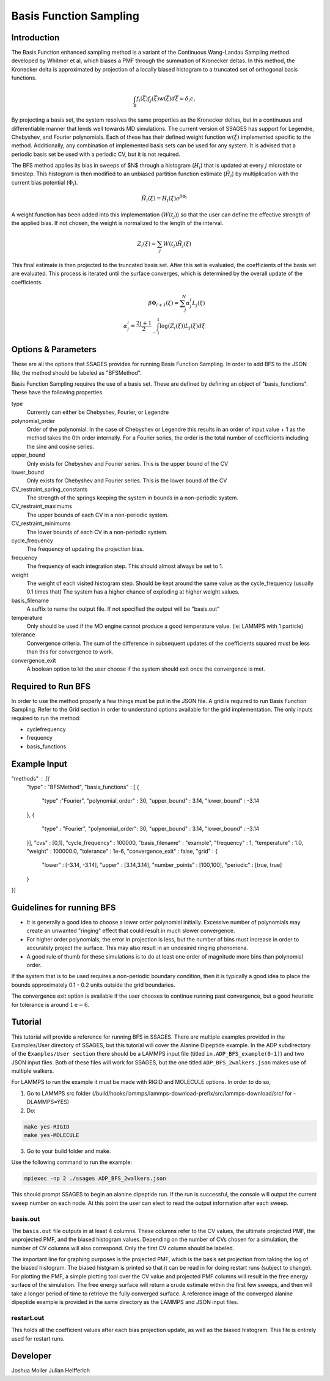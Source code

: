 .. _basis-function-sampling:

Basis Function Sampling
-----------------------

Introduction
^^^^^^^^^^^^

The Basis Function enhanced sampling method is a variant of the Continuous
Wang-Landau Sampling method developed by Whitmer et al, which biases a PMF
through the summation of Kronecker deltas. In this method, the Kronecker delta
is approximated by projection of a locally biased histogram to a truncated set
of orthogonal basis functions.

.. math::

    \int_\Xi f_{i}(\vec{\xi})f_{j}(\vec{\xi})w(\vec{\xi})d\vec{\xi} = \delta_{i}c_{i}

By projecting a basis set, the system resolves the same properties as the
Kronecker deltas, but in a continuous and differentiable manner that lends well
towards MD simulations. The current version of SSAGES has support for Legendre, 
Chebyshev, and Fourier polynomials. Each of these has their defined weight function :math:`w(\xi)`
implemented specific to the method. Additionally, any combination of implemented basis sets can be
used for any system. It is advised that a periodic basis set be used with a periodic CV, but it
is not required.

The BFS method applies its bias in sweeps of $N$ through a histogram (:math:`H_{i}`)
that is updated at every :math:`j` microstate or timestep. This histogram is
then modified to an unbiased partition function estimate (:math:`\tilde{H_{i}}`)
by multiplication with the current bias potential (:math:`\Phi_{i}`).

.. math::

    \tilde{H}_{i}(\xi) = H_{i}(\xi)e^{\beta \Phi_{i}}

A weight function has been added into this implementation (:math:`W(t_{j})`) so that
the user can define the effective strength of the applied bias. If not chosen, the weight is normalized to
the length of the interval.

.. math::

    Z_{i}(\xi) = \sum_{j} W(t_{j})\tilde{H_{j}}(\xi)

This final estimate is then projected to the truncated basis set. After this set
is evaluated, the coefficients of the basis set are evaluated. This process is
iterated until the surface converges, which is determined by the overall update
of the coefficients.

.. math::

    \beta \Phi_{i+1}(\xi) = \sum_j^N \alpha^i_j L_j(\xi)\\
    \alpha^i_j = \frac{2j + 1}{2} \int_{-1}^1 \log(Z_i(\xi))L_j(\xi)d\xi

Options & Parameters
^^^^^^^^^^^^^^^^^^^^

These are all the options that SSAGES provides for running Basis Function
Sampling. In order to add BFS to the JSON file, the method should be labeled as
"BFSMethod".

Basis Function Sampling requires the use of a basis set. These are defined by defining
an object of "basis_functions". These have the following properties

type
    Currently can either be Chebyshev, Fourier, or Legendre

polynomial_order
    Order of the polynomial. In the case of Chebyshev or Legendre this results in an
    order of input value + 1 as the method takes the 0th order internally. For a Fourier
    series, the order is the total number of coefficients including the sine and cosine series.

upper_bound
    Only exists for Chebyshev and Fourier series. This is the upper bound of the CV

lower_bound
    Only exists for Chebyshev and Fourier series. This is the lower bound of the CV

CV_restraint_spring_constants
    The strength of the springs keeping the system in bounds in a non-periodic
    system.

CV_restraint_maximums
    The upper bounds of each CV in a non-periodic system.

CV_restraint_minimums
    The lower bounds of each CV in a non-periodic system.

cycle_frequency
    The frequency of updating the projection bias.

frequency
    The frequency of each integration step. This should almost always be set to 1.

weight
    The weight of each visited histogram step. Should be kept around the same value
    as the cycle_frequency (usually 0.1 times that) The system has a higher
    chance of exploding at higher weight values.

basis_filename
    A suffix to name the output file. If not specified the output will be
    "basis.out"

temperature
    Only should be used if the MD engine cannot produce a good temperature
    value. (ie: LAMMPS with 1 particle)

tolerance
    Convergence criteria. The sum of the difference in subsequent updates of the
    coefficients squared must be less than this for convergence to work.

convergence_exit
    A boolean option to let the user choose if the system should exit once the
    convergence is met.

Required to Run BFS
^^^^^^^^^^^^^^^^^^^

In order to use the method properly a few things must be put in the JSON file. A
grid is required to run Basis Function Sampling. Refer to the Grid section in
order to understand options available for the grid implementation.
The only inputs required to run the method:

* cyclefrequency
* frequency
* basis_functions

Example Input
^^^^^^^^^^^^^
.. code-block:: javascript

"methods" : [{
    "type" : "BFSMethod",
    "basis_functions" : [
    {
        "type" :"Fourier", 
        "polynomial_order" : 30,
        "upper_bound" : 3.14,
        "lower_bound" : -3.14
    },
    {
        "type" : "Fourier",
        "polynomial_order": 30,
        "upper_bound" : 3.14,
        "lower_bound" : -3.14
    }],
    "cvs" : [0,1],
    "cycle_frequency" : 100000,
    "basis_filename" : "example",
    "frequency" : 1,
    "temperature" : 1.0,
    "weight" : 100000.0,
    "tolerance" : 1e-6,
    "convergence_exit" : false,
    "grid" : {
        "lower" : [-3.14, -3.14],
        "upper" : [3.14,3.14],
        "number_points" : [100,100],
        "periodic" : [true, true]
    }
}]

Guidelines for running BFS
^^^^^^^^^^^^^^^^^^^^^^^^^^

* It is generally a good idea to choose a lower order polynomial initially.
  Excessive number of polynomials may create an unwanted "ringing" effect that could result
  in much slower convergence.
* For higher order polynomials, the error in projection is less, but the number
  of bins must increase in order to accurately project the surface. This may
  also result in an undesired ringing phenomena.
* A good rule of thumb for these simulations is to do at least one order of
  magnitude more bins than polynomial order.

If the system that is to be used requires a non-periodic boundary condition,
then it is typically a good idea to place the bounds approximately 0.1 - 0.2
units outside the grid boundaries.

The convergence exit option is available if the user chooses to continue running
past convergence, but a good heuristic for tolerance is around
:math:`1\mathrm{e}{-6}`.

.. _BFS-tutorial:

Tutorial
^^^^^^^^

This tutorial will provide a reference for running BFS in SSAGES. There are
multiple examples provided in the Examples/User directory of SSAGES, but this
tutorial will cover the Alanine Dipeptide example. 
In the ADP subdirectory of the ``Examples/User section`` there should be a
LAMMPS input file (titled ``in.ADP_BFS_example(0-1)``) and two JSON input files.
Both of these files will work for SSAGES, but the one titled ``ADP_BFS_2walkers.json``
makes use of multiple walkers.

For LAMMPS to run the example it must be made with RIGID and MOLECULE options.
In order to do so, 

1) Go to LAMMPS src folder (/build/hooks/lammps/lammps-download-prefix/src/lammps-download/src/ for -DLAMMPS=YES)
2) Do:

.. code-block:: bash

   make yes-RIGID
   make yes-MOLECULE

3) Go to your build folder and make.

Use the following command to run the example:

.. code-block:: bash

    mpiexec -np 2 ./ssages ADP_BFS_2walkers.json

This should prompt SSAGES to begin an alanine dipeptide run. If the run is
successful, the console will output the current sweep number on each node.
At this point the user can elect to read the output information after each sweep. 

basis.out
~~~~~~~~~

The ``basis.out`` file outputs in at least 4 columns. These columns refer to the
CV values, the ultimate projected PMF, the unprojected PMF, and the biased
histogram values. Depending on the number of CVs chosen for a simulation, the
number of CV columns will also correspond. Only the first CV column should be
labeled.

The important line for graphing purposes is the projected PMF, which is the
basis set projection from taking the log of the biased histogram. The biased
histgram is printed so that it can be read in for doing restart runs (subject to
change). For plotting the PMF, a simple plotting tool over the CV value and
projected PMF columns will result in the free energy surface of the simulation.
The free energy surface will return a crude estimate within the first few
sweeps, and then will take a longer period of time to retrieve the fully
converged surface. A reference image of the converged  alanine dipeptide example
is provided in the same directory as the LAMMPS and JSON input files.

restart.out
~~~~~~~~~

This holds all the coefficient values after each bias projection update, as well
as the biased histogram. This file is entirely used for restart runs.

Developer
^^^^^^^^^

Joshua Moller
Julian Helfferich

